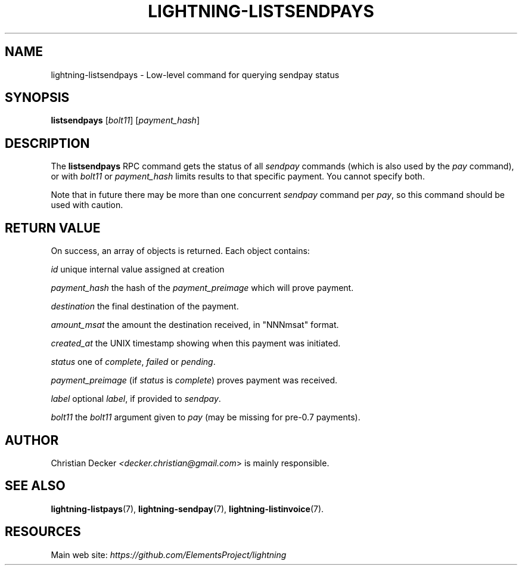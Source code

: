 .TH "LIGHTNING-LISTSENDPAYS" "7" "" "" "lightning-listsendpays"
.SH NAME
lightning-listsendpays - Low-level command for querying sendpay status
.SH SYNOPSIS

\fBlistsendpays\fR [\fIbolt11\fR] [\fIpayment_hash\fR]

.SH DESCRIPTION

The \fBlistsendpays\fR RPC command gets the status of all \fIsendpay\fR
commands (which is also used by the \fIpay\fR command), or with \fIbolt11\fR or
\fIpayment_hash\fR limits results to that specific payment\. You cannot
specify both\.


Note that in future there may be more than one concurrent \fIsendpay\fR
command per \fIpay\fR, so this command should be used with caution\.

.SH RETURN VALUE

On success, an array of objects is returned\. Each object contains:


 \fIid\fR
unique internal value assigned at creation


 \fIpayment_hash\fR
the hash of the \fIpayment_preimage\fR which will prove payment\.


 \fIdestination\fR
the final destination of the payment\.


 \fIamount_msat\fR
the amount the destination received, in "NNNmsat" format\.


 \fIcreated_at\fR
the UNIX timestamp showing when this payment was initiated\.


 \fIstatus\fR
one of \fIcomplete\fR, \fIfailed\fR or \fIpending\fR\.


 \fIpayment_preimage\fR
(if \fIstatus\fR is \fIcomplete\fR) proves payment was received\.


 \fIlabel\fR
optional \fIlabel\fR, if provided to \fIsendpay\fR\.


 \fIbolt11\fR
the \fIbolt11\fR argument given to \fIpay\fR (may be missing for pre-0\.7
payments)\.

.SH AUTHOR

Christian Decker \fI<decker.christian@gmail.com\fR> is mainly
responsible\.

.SH SEE ALSO

\fBlightning-listpays\fR(7), \fBlightning-sendpay\fR(7), \fBlightning-listinvoice\fR(7)\.

.SH RESOURCES

Main web site: \fIhttps://github.com/ElementsProject/lightning\fR

